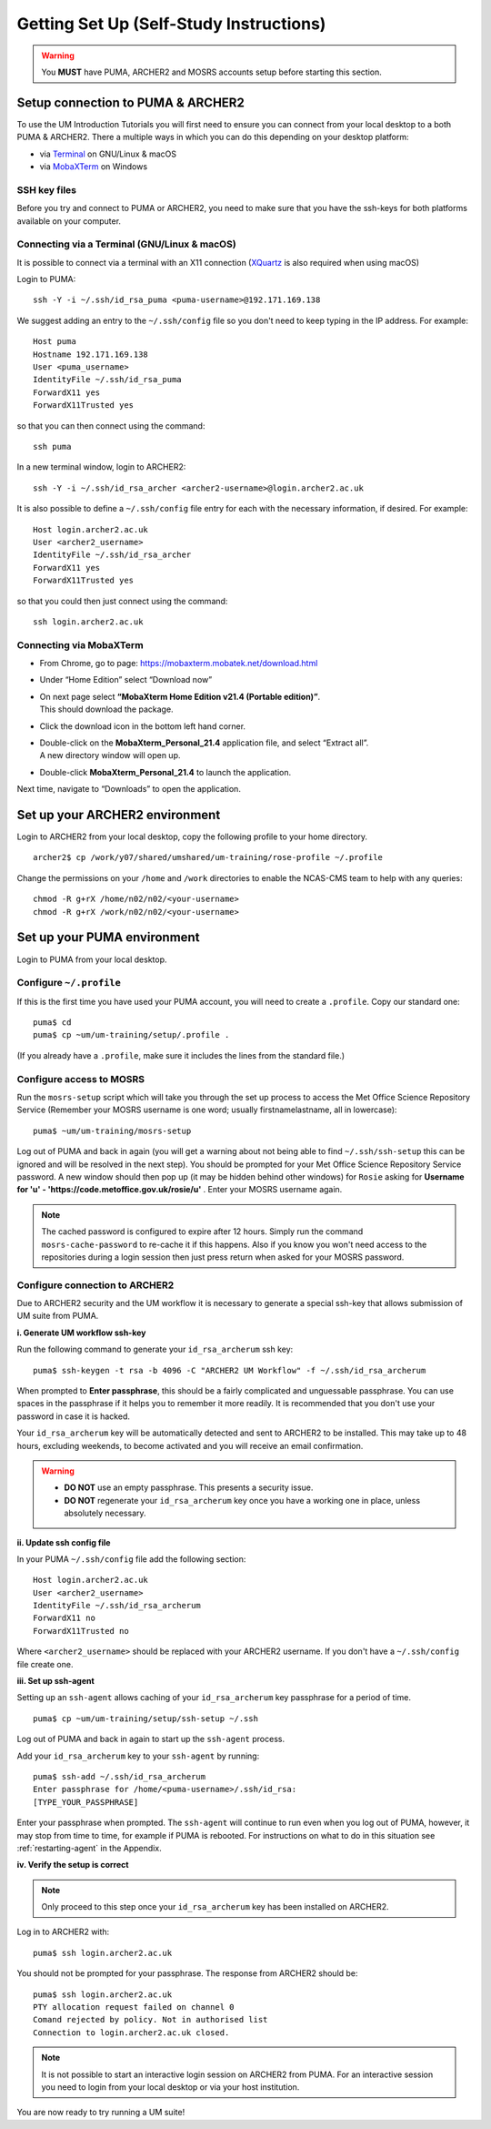 Getting Set Up (Self-Study Instructions)
========================================

.. warning::
   You **MUST** have PUMA, ARCHER2 and MOSRS accounts setup before starting this section.
   
Setup connection to PUMA & ARCHER2
----------------------------------

To use the UM Introduction Tutorials you will first need to ensure you can connect from your local desktop to a both PUMA & ARCHER2.  There a multiple ways in which you can do this depending on your desktop platform:

* via `Terminal <terminal_>`_ on GNU/Linux & macOS
* via `MobaXTerm <mobaxterm_>`_ on Windows

SSH key files
^^^^^^^^^^^^^

Before you try and connect to PUMA or ARCHER2, you need to make sure that you have the ssh-keys for both platforms available on your computer.

.. _terminal:

Connecting via a Terminal (GNU/Linux & macOS)
^^^^^^^^^^^^^^^^^^^^^^^^^^^^^^^^^^^^^^^^^^^^^
It is possible to connect via a terminal with an X11 connection (`XQuartz <https://www.xquartz.org/>`_ is also required when using macOS)

Login to PUMA: ::

  ssh -Y -i ~/.ssh/id_rsa_puma <puma-username>@192.171.169.138
  
We suggest adding an entry to the ``~/.ssh/config`` file so you don't need to keep typing in the IP address. For example: ::

  Host puma
  Hostname 192.171.169.138
  User <puma_username>
  IdentityFile ~/.ssh/id_rsa_puma
  ForwardX11 yes
  ForwardX11Trusted yes
   
so that you can then connect using the command: ::

  ssh puma

In a new terminal window, login to ARCHER2: ::

  ssh -Y -i ~/.ssh/id_rsa_archer <archer2-username>@login.archer2.ac.uk

It is also possible to define a ``~/.ssh/config`` file entry for each with the necessary information, if desired. For example: ::

  Host login.archer2.ac.uk
  User <archer2_username>
  IdentityFile ~/.ssh/id_rsa_archer
  ForwardX11 yes
  ForwardX11Trusted yes

so that you could then just connect using the command: ::
  
  ssh login.archer2.ac.uk

.. _mobaxterm:

Connecting via MobaXTerm
^^^^^^^^^^^^^^^^^^^^^^^^

* From Chrome, go to page: https://mobaxterm.mobatek.net/download.html 
* Under “Home Edition” select “Download now”
* | On next page select **“MobaXterm Home Edition v21.4 (Portable edition)”**. 
  | This should download the package.
* Click the download icon in the bottom left hand corner. 
* | Double-click on the **MobaXterm_Personal_21.4** application file, and select “Extract all”. 
  | A new directory window will open up. 
* Double-click **MobaXterm_Personal_21.4** to launch the application.

Next time, navigate to “Downloads” to open the application.

Set up your ARCHER2 environment 
--------------------------------

Login to ARCHER2 from your local desktop, copy the following profile to your home directory. :: 

  archer2$ cp /work/y07/shared/umshared/um-training/rose-profile ~/.profile

Change the permissions on your ``/home`` and ``/work`` directories to enable the NCAS-CMS team to help with any queries: ::

  chmod -R g+rX /home/n02/n02/<your-username>
  chmod -R g+rX /work/n02/n02/<your-username>

Set up your PUMA environment
----------------------------

Login to PUMA from your local desktop.

Configure ``~/.profile``
^^^^^^^^^^^^^^^^^^^^^^^^
If this is the first time you have used your PUMA account, you will need to create a ``.profile``. Copy our standard one: :: 

  puma$ cd
  puma$ cp ~um/um-training/setup/.profile .

(If you already have a ``.profile``, make sure it includes the lines from the standard file.)

Configure access to MOSRS
^^^^^^^^^^^^^^^^^^^^^^^^^
Run the ``mosrs-setup`` script which will take you through the set up process to access the Met Office Science Repository Service (Remember your MOSRS username is one word; usually firstnamelastname, all in lowercase): ::

  puma$ ~um/um-training/mosrs-setup

Log out of PUMA and back in again (you will get a warning about not being able to find ``~/.ssh/ssh-setup`` this can be ignored and will be resolved in the next step). You should be prompted for your Met Office Science Repository Service password. A new window should then pop up (it may be hidden behind other windows) for ``Rosie`` asking for **Username for 'u' - 'https://code.metoffice.gov.uk/rosie/u'** . Enter your MOSRS username again.

.. note:: The cached password is configured to expire after 12 hours. Simply run the command ``mosrs-cache-password`` to re-cache it if this happens. Also if you know you won't need access to the repositories during a login session then just press return when asked for your MOSRS password.

Configure connection to ARCHER2
^^^^^^^^^^^^^^^^^^^^^^^^^^^^^^^

Due to ARCHER2 security and the UM workflow it is necessary to generate a special ssh-key that allows submission of UM suite from PUMA.

**i. Generate UM workflow ssh-key**

Run the following command to generate your ``id_rsa_archerum`` ssh key: ::

  puma$ ssh-keygen -t rsa -b 4096 -C "ARCHER2 UM Workflow" -f ~/.ssh/id_rsa_archerum

When prompted to **Enter passphrase**, this should be a fairly complicated and unguessable passphrase. You can use spaces in the passphrase if it helps you to remember it more readily. It is recommended that you don't use your password in case it is hacked.

Your ``id_rsa_archerum`` key will be automatically detected and sent to ARCHER2 to be installed.  This may take up to 48 hours, excluding weekends, to become activated and you will receive an email confirmation.

.. warning::
   * **DO NOT** use an empty passphrase.  This presents a security issue.
   * **DO NOT** regenerate your ``id_rsa_archerum`` key once you have a working one in place, unless absolutely necessary.

**ii. Update ssh config file**

In your PUMA ``~/.ssh/config`` file add the following section: ::

  Host login.archer2.ac.uk
  User <archer2_username>
  IdentityFile ~/.ssh/id_rsa_archerum
  ForwardX11 no
  ForwardX11Trusted no

Where ``<archer2_username>`` should be replaced with your ARCHER2 username. If you don't have a ``~/.ssh/config`` file create one.

**iii. Set up ssh-agent**

Setting up an ``ssh-agent`` allows caching of your ``id_rsa_archerum`` key passphrase for a period of time. ::

  puma$ cp ~um/um-training/setup/ssh-setup ~/.ssh

Log out of PUMA and back in again to start up the ``ssh-agent`` process.

Add your ``id_rsa_archerum`` key to your ``ssh-agent`` by running: ::

  puma$ ssh-add ~/.ssh/id_rsa_archerum
  Enter passphrase for /home/<puma-username>/.ssh/id_rsa:
  [TYPE_YOUR_PASSPHRASE]

Enter your passphrase when prompted.  The ``ssh-agent`` will continue to run even when you log out of PUMA, however, it may stop from time to time, for example if PUMA is rebooted.  For instructions on what to do in this situation see :ref:`restarting-agent` in the Appendix.

**iv. Verify the setup is correct**

.. note:: Only proceed to this step once your ``id_rsa_archerum`` key has been installed on ARCHER2.

Log in to ARCHER2 with: ::

  puma$ ssh login.archer2.ac.uk

You should not be prompted for your passphrase.  The response from ARCHER2 should be: ::

  puma$ ssh login.archer2.ac.uk
  PTY allocation request failed on channel 0
  Comand rejected by policy. Not in authorised list 
  Connection to login.archer2.ac.uk closed.

.. note:: It is not possible to start an interactive login session on ARCHER2 from PUMA.  For an interactive session you need to login from your local desktop or via your host institution.

You are now ready to try running a UM suite! 
